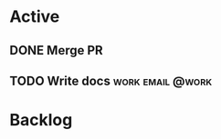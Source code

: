 * Active
** DONE Merge PR
CLOSED: [2024-09-25 Wed 11:03] DEADLINE: <2024-09-27 Fri>
** TODO Write docs                                        :work:email:@work:
* Backlog
